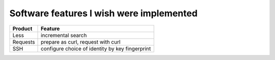 =========================================
Software features I wish were implemented
=========================================

======== ===============================================
Product  Feature
======== ===============================================
Less     incremental search
Requests prepare as curl, request with curl
SSH      configure choice of identity by key fingerprint
======== ===============================================
